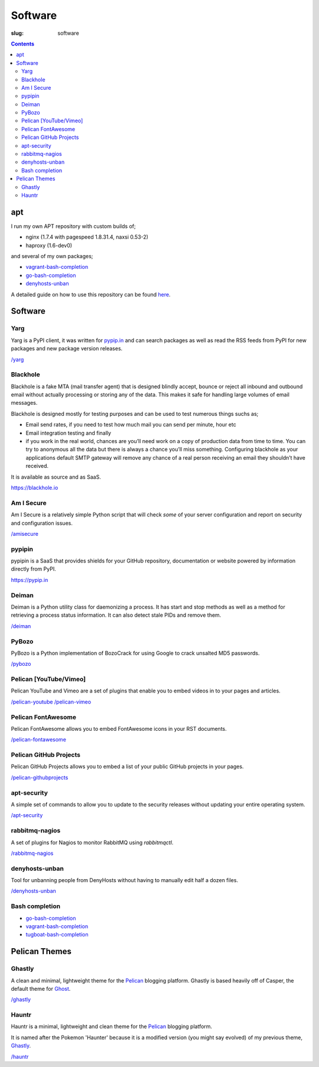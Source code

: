 Software
########
:slug: software

.. contents::
    :backlinks: none

apt
===

I run my own APT repository with custom builds of;

- nginx (1.7.4 with pagespeed 1.8.31.4, naxsi 0.53-2)
- haproxy (1.6-dev0)

and several of my own packages;

- `vagrant-bash-completion </vagrant-bash-completion/>`__
- `go-bash-completion </go-bash-completion/>`__
- `denyhosts-unban </denyhosts-unban/>`__

A detailed guide on how to use this repository can be found
`here </apt.kura.io/>`__.

Software
========

Yarg
----

Yarg is a PyPI client, it was written for `pypip.in
<https://pypip.in>`_ and can search packages as well as read the RSS feeds
from PyPI for new packages and new package version releases.

`/yarg </yarg>`_

Blackhole
---------

Blackhole is a fake MTA (mail transfer agent) that is designed blindly accept,
bounce or reject all inbound and outbound email without actually processing or
storing any of the data. This makes it safe for handling large volumes of
email messages.

Blackhole is designed mostly for testing purposes and can be used to test numerous things suchs as;

- Email send rates, if you need to test how much mail you can send per minute, hour etc
- Email integration testing and finally
- if you work in the real world, chances are you’ll need work on a copy of production
  data from time to time. You can try to anonymous all the data but there is always a chance
  you’ll miss something. Configuring blackhole as your applications default SMTP gateway
  will remove any chance of a real person receiving an email they shouldn’t have received.

It is available as source and as SaaS.

`https://blackhole.io <https://blackhole.io/>`__

Am I Secure
-----------

Am I Secure is a relatively simple Python script that will check *some* of your
server configuration and report on security and configuration issues.

`/amisecure </amisecure/>`__

pypipin
-------

pypipin is a SaaS that provides shields for your GitHub repository, documentation
or website powered by information directly from PyPI.

`https://pypip.in <https://pypip.in/>`__

Deiman
------

Deiman is a Python utility class for daemonizing a process. It has start and
stop methods as well as a method for retrieving a process status information.
It can also detect stale PIDs and remove them.

`/deiman </deiman/>`__

PyBozo
------

PyBozo is a Python implementation of BozoCrack for using Google to crack
unsalted MD5 passwords.

`/pybozo </pybozo/>`__

Pelican [YouTube/Vimeo]
-----------------------

Pelican YouTube and Vimeo are a set of plugins that enable you to embed videos
in to your pages and articles.

`/pelican-youtube </pelican-youtube/>`__
`/pelican-vimeo </pelican-vimeo/>`__

Pelican FontAwesome
-------------------

Pelican FontAwesome allows you to embed FontAwesome icons in your RST documents.

`/pelican-fontawesome </pelican-fontawesome>`__

Pelican GitHub Projects
-----------------------

Pelican GitHub Projects allows you to embed a list of your public GitHub
projects in your pages.

`/pelican-githubprojects </pelican-githubprojects>`_

apt-security
------------

A simple set of commands to allow you to update to the security releases
without updating your entire operating system.

`/apt-security </apt-security/>`__

rabbitmq-nagios
---------------

A set of plugins for Nagios to monitor RabbitMQ using *rabbitmqctl*.

`/rabbitmq-nagios </rabbitmq-nagios/>`__

denyhosts-unban
---------------

Tool for unbanning people from DenyHosts without having to manually edit half a
dozen files.

`/denyhosts-unban </denyhosts-unban/>`__

Bash completion
---------------

- `go-bash-completion </go-bash-completion/>`__
- `vagrant-bash-completion </vagrant-bash-completion/>`__
- `tugboat-bash-completion </tugboat-bash-completion>`__

Pelican Themes
==============

Ghastly
-------

A clean and minimal, lightweight theme for the
`Pelican <http://getpelican.com>`__ blogging platform. Ghastly is based
heavily off of Casper, the default theme for `Ghost <https://ghost.org>`__.

`/ghastly </ghastly/>`__

Hauntr
------

Hauntr is a minimal, lightweight and clean theme for the
`Pelican <http://getpelican.com>`__ blogging platform.

It is named after the Pokemon 'Haunter' because it is a modified version
(you might say evolved) of my previous theme, `Ghastly
<https://kura.io/ghastly/>`__.

`/hauntr </hauntr/>`__
